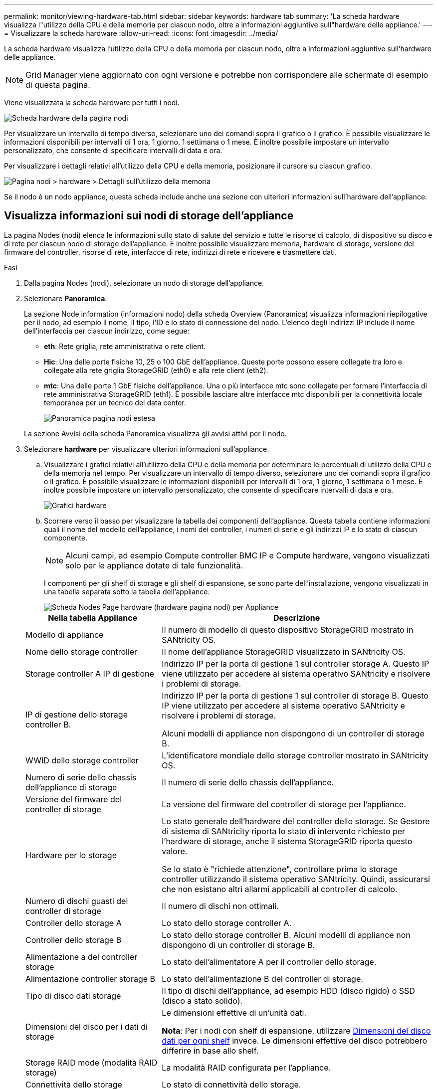 ---
permalink: monitor/viewing-hardware-tab.html 
sidebar: sidebar 
keywords: hardware tab 
summary: 'La scheda hardware visualizza l"utilizzo della CPU e della memoria per ciascun nodo, oltre a informazioni aggiuntive sull"hardware delle appliance.' 
---
= Visualizzare la scheda hardware
:allow-uri-read: 
:icons: font
:imagesdir: ../media/


[role="lead"]
La scheda hardware visualizza l'utilizzo della CPU e della memoria per ciascun nodo, oltre a informazioni aggiuntive sull'hardware delle appliance.


NOTE: Grid Manager viene aggiornato con ogni versione e potrebbe non corrispondere alle schermate di esempio di questa pagina.

Viene visualizzata la scheda hardware per tutti i nodi.

image::../media/nodes_page_hardware_tab_graphs.png[Scheda hardware della pagina nodi]

Per visualizzare un intervallo di tempo diverso, selezionare uno dei comandi sopra il grafico o il grafico. È possibile visualizzare le informazioni disponibili per intervalli di 1 ora, 1 giorno, 1 settimana o 1 mese. È inoltre possibile impostare un intervallo personalizzato, che consente di specificare intervalli di data e ora.

Per visualizzare i dettagli relativi all'utilizzo della CPU e della memoria, posizionare il cursore su ciascun grafico.

image::../media/nodes_page_memory_usage_details.png[Pagina nodi > hardware > Dettagli sull'utilizzo della memoria]

Se il nodo è un nodo appliance, questa scheda include anche una sezione con ulteriori informazioni sull'hardware dell'appliance.



== Visualizza informazioni sui nodi di storage dell'appliance

La pagina Nodes (nodi) elenca le informazioni sullo stato di salute del servizio e tutte le risorse di calcolo, di dispositivo su disco e di rete per ciascun nodo di storage dell'appliance. È inoltre possibile visualizzare memoria, hardware di storage, versione del firmware del controller, risorse di rete, interfacce di rete, indirizzi di rete e ricevere e trasmettere dati.

.Fasi
. Dalla pagina Nodes (nodi), selezionare un nodo di storage dell'appliance.
. Selezionare *Panoramica*.
+
La sezione Node information (informazioni nodo) della scheda Overview (Panoramica) visualizza informazioni riepilogative per il nodo, ad esempio il nome, il tipo, l'ID e lo stato di connessione del nodo. L'elenco degli indirizzi IP include il nome dell'interfaccia per ciascun indirizzo, come segue:

+
** *eth*: Rete griglia, rete amministrativa o rete client.
** *Hic*: Una delle porte fisiche 10, 25 o 100 GbE dell'appliance. Queste porte possono essere collegate tra loro e collegate alla rete griglia StorageGRID (eth0) e alla rete client (eth2).
** *mtc*: Una delle porte 1 GbE fisiche dell'appliance.  Una o più interfacce mtc sono collegate per formare l'interfaccia di rete amministrativa StorageGRID (eth1). È possibile lasciare altre interfacce mtc disponibili per la connettività locale temporanea per un tecnico del data center.
+
image::../media/nodes_page_overview_tab_extended.png[Panoramica pagina nodi estesa]

+
La sezione Avvisi della scheda Panoramica visualizza gli avvisi attivi per il nodo.



. Selezionare *hardware* per visualizzare ulteriori informazioni sull'appliance.
+
.. Visualizzare i grafici relativi all'utilizzo della CPU e della memoria per determinare le percentuali di utilizzo della CPU e della memoria nel tempo. Per visualizzare un intervallo di tempo diverso, selezionare uno dei comandi sopra il grafico o il grafico. È possibile visualizzare le informazioni disponibili per intervalli di 1 ora, 1 giorno, 1 settimana o 1 mese. È inoltre possibile impostare un intervallo personalizzato, che consente di specificare intervalli di data e ora.
+
image::../media/nodes_page_hardware_tab_graphs.png[Grafici hardware]

.. Scorrere verso il basso per visualizzare la tabella dei componenti dell'appliance. Questa tabella contiene informazioni quali il nome del modello dell'appliance, i nomi dei controller, i numeri di serie e gli indirizzi IP e lo stato di ciascun componente.
+

NOTE: Alcuni campi, ad esempio Compute controller BMC IP e Compute hardware, vengono visualizzati solo per le appliance dotate di tale funzionalità.

+
I componenti per gli shelf di storage e gli shelf di espansione, se sono parte dell'installazione, vengono visualizzati in una tabella separata sotto la tabella dell'appliance.

+
image::../media/nodes_page_hardware_tab_for_appliance.png[Scheda Nodes Page hardware (hardware pagina nodi) per Appliance]

+
[cols="1a,2a"]
|===
| Nella tabella Appliance | Descrizione 


 a| 
Modello di appliance
 a| 
Il numero di modello di questo dispositivo StorageGRID mostrato in SANtricity OS.



 a| 
Nome dello storage controller
 a| 
Il nome dell'appliance StorageGRID visualizzato in SANtricity OS.



 a| 
Storage controller A IP di gestione
 a| 
Indirizzo IP per la porta di gestione 1 sul controller storage A. Questo IP viene utilizzato per accedere al sistema operativo SANtricity e risolvere i problemi di storage.



 a| 
IP di gestione dello storage controller B.
 a| 
Indirizzo IP per la porta di gestione 1 sul controller di storage B. Questo IP viene utilizzato per accedere al sistema operativo SANtricity e risolvere i problemi di storage.

Alcuni modelli di appliance non dispongono di un controller di storage B.



 a| 
WWID dello storage controller
 a| 
L'identificatore mondiale dello storage controller mostrato in SANtricity OS.



 a| 
Numero di serie dello chassis dell'appliance di storage
 a| 
Il numero di serie dello chassis dell'appliance.



 a| 
Versione del firmware del controller di storage
 a| 
La versione del firmware del controller di storage per l'appliance.



 a| 
Hardware per lo storage
 a| 
Lo stato generale dell'hardware del controller dello storage. Se Gestore di sistema di SANtricity riporta lo stato di intervento richiesto per l'hardware di storage, anche il sistema StorageGRID riporta questo valore.

Se lo stato è "richiede attenzione", controllare prima lo storage controller utilizzando il sistema operativo SANtricity. Quindi, assicurarsi che non esistano altri allarmi applicabili al controller di calcolo.



 a| 
Numero di dischi guasti del controller di storage
 a| 
Il numero di dischi non ottimali.



 a| 
Controller dello storage A
 a| 
Lo stato dello storage controller A.



 a| 
Controller dello storage B
 a| 
Lo stato dello storage controller B. Alcuni modelli di appliance non dispongono di un controller di storage B.



 a| 
Alimentazione a del controller storage
 a| 
Lo stato dell'alimentatore A per il controller dello storage.



 a| 
Alimentazione controller storage B
 a| 
Lo stato dell'alimentazione B del controller di storage.



 a| 
Tipo di disco dati storage
 a| 
Il tipo di dischi dell'appliance, ad esempio HDD (disco rigido) o SSD (disco a stato solido).



 a| 
Dimensioni del disco per i dati di storage
 a| 
Le dimensioni effettive di un'unità dati.

*Nota*: Per i nodi con shelf di espansione, utilizzare <<shelf_data_drive_size,Dimensioni del disco dati per ogni shelf>> invece. Le dimensioni effettive del disco potrebbero differire in base allo shelf.



 a| 
Storage RAID mode (modalità RAID storage)
 a| 
La modalità RAID configurata per l'appliance.



 a| 
Connettività dello storage
 a| 
Lo stato di connettività dello storage.



 a| 
Alimentatore generale
 a| 
Lo stato di tutti gli alimentatori dell'apparecchio.



 a| 
IP BMC del controller di calcolo
 a| 
L'indirizzo IP della porta BMC (Baseboard Management Controller) nel controller di calcolo. Questo IP viene utilizzato per connettersi all'interfaccia BMC per monitorare e diagnosticare l'hardware dell'appliance.

Questo campo non viene visualizzato per i modelli di appliance che non contengono un BMC.



 a| 
Numero di serie del controller di calcolo
 a| 
Il numero di serie del controller di calcolo.



 a| 
Hardware di calcolo
 a| 
Lo stato dell'hardware del controller di calcolo. Questo campo non viene visualizzato per i modelli di appliance che non dispongono di hardware di calcolo e storage separati.



 a| 
Temperatura della CPU del controller di calcolo
 a| 
Lo stato della temperatura della CPU del controller di calcolo.



 a| 
Temperatura dello chassis del controller di calcolo
 a| 
Lo stato della temperatura del controller di calcolo.

|===
+
[cols="1a,2a"]
|===
| Nella tabella Storage shelf | Descrizione 


 a| 
Numero di serie dello shelf chassis
 a| 
Il numero di serie dello chassis dello shelf di storage.



 a| 
ID shelf
 a| 
L'identificativo numerico dello shelf di storage.

*** 99: Shelf dello storage controller
*** 0: Primo shelf di espansione
*** 1: Secondo shelf di espansione


*Nota:* gli shelf di espansione si applicano solo a SG6060.



 a| 
Stato dello shelf
 a| 
Lo stato generale dello shelf di storage.



 a| 
Stato IOM
 a| 
Lo stato dei moduli di input/output (IOM) in qualsiasi shelf di espansione. N/D se non si tratta di uno shelf di espansione.



 a| 
Stato dell'alimentatore
 a| 
Lo stato generale degli alimentatori per lo shelf di storage.



 a| 
Stato del cassetto
 a| 
Lo stato dei cassetti nello shelf di archiviazione. N/D se il ripiano non contiene cassetti.



 a| 
Stato della ventola
 a| 
Lo stato generale delle ventole di raffreddamento nello shelf di storage.



 a| 
Slot per dischi
 a| 
Il numero totale di slot per dischi nello shelf di storage.



 a| 
Dischi dati
 a| 
Il numero di dischi nello shelf di storage utilizzati per lo storage dei dati.



 a| 
[[shelf_data_drive_size]]dimensione del disco dati
 a| 
La dimensione effettiva di un'unità dati nello shelf di storage.



 a| 
Dischi cache
 a| 
Il numero di dischi nello shelf di storage utilizzati come cache.



 a| 
Dimensione dell'unità cache
 a| 
La dimensione dell'unità cache più piccola nello shelf di storage. Normalmente, le unità cache sono tutte delle stesse dimensioni.



 a| 
Stato della configurazione
 a| 
Lo stato di configurazione dello shelf di storage.

|===
.. Verificare che tutti gli stati siano "nominale".
+
Se uno stato non è "nominale", esaminare eventuali avvisi correnti. Puoi anche utilizzare Gestione di sistema di SANtricity per saperne di più su alcuni di questi valori hardware. Consultare le istruzioni per l'installazione e la manutenzione dell'apparecchio.



. Selezionare *Network* per visualizzare le informazioni relative a ciascuna rete.
+
Il grafico del traffico di rete fornisce un riepilogo del traffico di rete complessivo.

+
image::../media/nodes_page_network_traffic_graph.png[Pagina nodi grafico traffico di rete]

+
.. Consultare la sezione interfacce di rete.
+
image::../media/nodes_page_network_interfaces.png[Interfacce di rete della pagina Nodes (nodi)]

+
Utilizzare la seguente tabella con i valori nella colonna *Speed* della tabella Network Interfaces (interfacce di rete) per determinare se le porte di rete 10/25-GbE dell'appliance sono state configurate per l'utilizzo della modalità Active/backup o LACP.

+

NOTE: I valori mostrati nella tabella presuppongono che siano utilizzati tutti e quattro i collegamenti.

+
[cols="1a,1a,1a,1a"]
|===
| Modalità link | Modalità bond | Velocità di collegamento HIC singola (hic1, hic2, hic3, hic4) | Velocità rete client/griglia prevista (eth0,eth2) 


 a| 
Aggregato
 a| 
LACP
 a| 
25
 a| 
100



 a| 
Corretto
 a| 
LACP
 a| 
25
 a| 
50



 a| 
Corretto
 a| 
Attivo/Backup
 a| 
25
 a| 
25



 a| 
Aggregato
 a| 
LACP
 a| 
10
 a| 
40



 a| 
Corretto
 a| 
LACP
 a| 
10
 a| 
20



 a| 
Corretto
 a| 
Attivo/Backup
 a| 
10
 a| 
10

|===
+
Vedere https://docs.netapp.com/us-en/storagegrid-appliances/installconfig/configuring-network-links.html["Configurare i collegamenti di rete"^] Per ulteriori informazioni sulla configurazione delle porte 10/25-GbE.

.. Consultare la sezione comunicazione di rete.
+
Le tabelle di ricezione e trasmissione mostrano quanti byte e pacchetti sono stati ricevuti e inviati attraverso ciascuna rete, nonché altre metriche di ricezione e trasmissione.

+
image::../media/nodes_page_network_communication.png[COM. Rete pagina nodi]



. Selezionare *Storage* per visualizzare i grafici che mostrano le percentuali di storage utilizzate nel tempo per i dati degli oggetti e i metadati degli oggetti, nonché informazioni su dischi, volumi e archivi di oggetti.
+
image::../media/nodes_page_storage_used_object_data.png[Storage utilizzato - dati oggetto]

+
image::../media/storage_used_object_metadata.png[Storage utilizzato - metadati oggetto]

+
.. Scorrere verso il basso per visualizzare le quantità di storage disponibili per ciascun volume e archivio di oggetti.
+
Il nome internazionale di ciascun disco corrisponde all'identificativo mondiale del volume (WWID) visualizzato quando si visualizzano le proprietà standard del volume in SANtricity OS (il software di gestione collegato al controller di storage dell'appliance).

+
Per semplificare l'interpretazione delle statistiche di lettura e scrittura dei dischi relative ai punti di montaggio del volume, la prima parte del nome visualizzato nella colonna *Name* della tabella Disk Devices (periferiche disco) (ovvero _sdc_, _sdd_, _sde_ e così via) corrisponde al valore visualizzato nella colonna *Device* della tabella Volumes (volumi).

+
image::../media/nodes_page_storage_tables.png[Tabelle di archiviazione delle pagine dei nodi]







== Visualizza informazioni sui nodi di amministrazione dell'appliance e sui nodi gateway

La pagina Nodes (nodi) elenca le informazioni sullo stato del servizio e tutte le risorse di calcolo, di dispositivo su disco e di rete per ogni appliance di servizi utilizzata come nodo di amministrazione o nodo gateway. È inoltre possibile visualizzare memoria, hardware di storage, risorse di rete, interfacce di rete, indirizzi di rete, e ricevere e trasmettere dati.

.Fasi
. Dalla pagina Nodes (nodi), selezionare un nodo Admin dell'appliance o un nodo Gateway dell'appliance.
. Selezionare *Panoramica*.
+
La sezione Node information (informazioni nodo) della scheda Overview (Panoramica) visualizza informazioni riepilogative per il nodo, ad esempio il nome, il tipo, l'ID e lo stato di connessione del nodo. L'elenco degli indirizzi IP include il nome dell'interfaccia per ciascun indirizzo, come segue:

+
** *Adllb* e *adlli*: Visualizzato se si utilizza il bonding Active/backup per l'interfaccia di Admin Network
** *eth*: Rete griglia, rete amministrativa o rete client.
** *Hic*: Una delle porte fisiche 10, 25 o 100 GbE dell'appliance. Queste porte possono essere collegate tra loro e collegate alla rete griglia StorageGRID (eth0) e alla rete client (eth2).
** *mtc*: Una delle porte 1-GbE fisiche dell'appliance.  Una o più interfacce mtc sono collegate per formare l'interfaccia Admin Network (eth1). È possibile lasciare altre interfacce mtc disponibili per la connettività locale temporanea per un tecnico del data center.
+
image::../media/nodes_page_overview_tab_services_appliance.png[Scheda Panoramica della pagina nodi per l'appliance di servizi]



+
La sezione Avvisi della scheda Panoramica visualizza gli avvisi attivi per il nodo.

. Selezionare *hardware* per visualizzare ulteriori informazioni sull'appliance.
+
.. Visualizzare i grafici relativi all'utilizzo della CPU e della memoria per determinare le percentuali di utilizzo della CPU e della memoria nel tempo. Per visualizzare un intervallo di tempo diverso, selezionare uno dei comandi sopra il grafico o il grafico. È possibile visualizzare le informazioni disponibili per intervalli di 1 ora, 1 giorno, 1 settimana o 1 mese. È inoltre possibile impostare un intervallo personalizzato, che consente di specificare intervalli di data e ora.
+
image::../media/nodes_page_hardware_tab_graphs_services_appliance.png[Pagina nodi grafici della scheda hardware per l'appliance di servizi]

.. Scorrere verso il basso per visualizzare la tabella dei componenti dell'appliance. Questa tabella contiene informazioni come il nome del modello, il numero di serie, la versione del firmware del controller e lo stato di ciascun componente.
+
image::../media/nodes_page_hardware_tab_services_appliance.png[Scheda hardware della pagina nodi per l'appliance di servizi]

+
[cols="1a,2a"]
|===
| Nella tabella Appliance | Descrizione 


 a| 
Modello di appliance
 a| 
Il numero di modello dell'appliance StorageGRID.



 a| 
Numero di dischi guasti del controller di storage
 a| 
Il numero di dischi non ottimali.



 a| 
Tipo di disco dati storage
 a| 
Il tipo di dischi dell'appliance, ad esempio HDD (disco rigido) o SSD (disco a stato solido).



 a| 
Dimensioni del disco per i dati di storage
 a| 
Le dimensioni effettive di un'unità dati.



 a| 
Storage RAID mode (modalità RAID storage)
 a| 
La modalità RAID per l'appliance.



 a| 
Alimentatore generale
 a| 
Lo stato di tutti gli alimentatori dell'apparecchio.



 a| 
IP BMC del controller di calcolo
 a| 
L'indirizzo IP della porta BMC (Baseboard Management Controller) nel controller di calcolo. È possibile utilizzare questo IP per connettersi all'interfaccia BMC per monitorare e diagnosticare l'hardware dell'appliance.

Questo campo non viene visualizzato per i modelli di appliance che non contengono un BMC.



 a| 
Numero di serie del controller di calcolo
 a| 
Il numero di serie del controller di calcolo.



 a| 
Hardware di calcolo
 a| 
Lo stato dell'hardware del controller di calcolo.



 a| 
Temperatura della CPU del controller di calcolo
 a| 
Lo stato della temperatura della CPU del controller di calcolo.



 a| 
Temperatura dello chassis del controller di calcolo
 a| 
Lo stato della temperatura del controller di calcolo.

|===
.. Verificare che tutti gli stati siano "nominale".
+
Se uno stato non è "nominale", esaminare eventuali avvisi correnti.



. Selezionare *Network* per visualizzare le informazioni relative a ciascuna rete.
+
Il grafico del traffico di rete fornisce un riepilogo del traffico di rete complessivo.

+
image::../media/nodes_page_network_traffic_graph.png[Pagina nodi grafico traffico di rete]

+
.. Consultare la sezione interfacce di rete.
+
image::../media/nodes_page_hardware_tab_network_services_appliance.png[Pagina nodi scheda hardware Network Services Appliance]

+
Utilizzare la seguente tabella con i valori nella colonna *Speed* della tabella Network Interfaces (interfacce di rete) per determinare se le quattro porte di rete 40/100-GbE dell'appliance sono state configurate per l'utilizzo della modalità Active/backup o LACP.

+

NOTE: I valori mostrati nella tabella presuppongono che siano utilizzati tutti e quattro i collegamenti.

+
[cols="1a,1a,1a,1a"]
|===
| Modalità link | Modalità bond | Velocità di collegamento HIC singola (hic1, hic2, hic3, hic4) | Velocità rete client/griglia prevista (eth0, eth2) 


 a| 
Aggregato
 a| 
LACP
 a| 
100
 a| 
400



 a| 
Corretto
 a| 
LACP
 a| 
100
 a| 
200



 a| 
Corretto
 a| 
Attivo/Backup
 a| 
100
 a| 
100



 a| 
Aggregato
 a| 
LACP
 a| 
40
 a| 
160



 a| 
Corretto
 a| 
LACP
 a| 
40
 a| 
80



 a| 
Corretto
 a| 
Attivo/Backup
 a| 
40
 a| 
40

|===
.. Consultare la sezione comunicazione di rete.
+
Le tabelle di ricezione e trasmissione mostrano quanti byte e pacchetti sono stati ricevuti e inviati attraverso ciascuna rete, nonché altre metriche di ricezione e trasmissione.

+
image::../media/nodes_page_network_communication.png[COM. Rete pagina nodi]



. Selezionare *Storage* per visualizzare le informazioni relative ai dischi e ai volumi sull'appliance di servizi.
+
image::../media/nodes_page_storage_tab_services_appliance.png[Scheda Nodes Page Storage Services Appliance]


